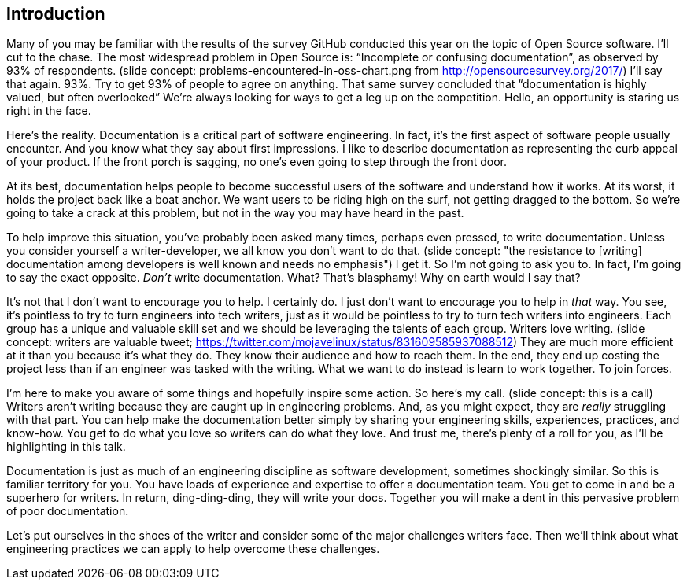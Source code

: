 == Introduction

Many of you may be familiar with the results of the survey GitHub conducted this year on the topic of Open Source software.
I'll cut to the chase.
The most widespread problem in Open Source is: "`Incomplete or confusing documentation`", as observed by 93% of respondents.
(slide concept: problems-encountered-in-oss-chart.png from http://opensourcesurvey.org/2017/)
I'll say that again.
93%.
Try to get 93% of people to agree on anything.
That same survey concluded that "`documentation is highly valued, but often overlooked`"
//and that "`documentation is a means for establishing inclusive and accessible communities.`"
We're always looking for ways to get a leg up on the competition.
Hello, an opportunity is staring us right in the face.

Here's the reality.
Documentation is a critical part of software engineering.
In fact, it's the first aspect of software people usually encounter.
And you know what they say about first impressions.
I like to describe documentation as representing the curb appeal of your product.
If the front porch is sagging, no one's even going to step through the front door.

At its best, documentation helps people to become successful users of the software and understand how it works.
At its worst, it holds the project back like a boat anchor.
We want users to be riding high on the surf, not getting dragged to the bottom.
So we're going to take a crack at this problem, but not in the way you may have heard in the past.

To help improve this situation, you've probably been asked many times, perhaps even pressed, to write documentation.
Unless you consider yourself a writer-developer, we all know you don't want to do that.
(slide concept: "the resistance to [writing] documentation among developers is well known and needs no emphasis")
I get it.
So I'm not going to ask you to.
In fact, I'm going to say the exact opposite.
_Don't_ write documentation.
What?
That's blasphamy!
Why on earth would I say that?

//It's not that I don't believe in documentation and don't want to encourage you to help with it.
It's not that I don't want to encourage you to help.
I certainly do.
I just don't want to encourage you to help in _that_ way.
You see, it's pointless to try to turn engineers into tech writers, just as it would be pointless to try to turn tech writers into engineers.
Each group has a unique and valuable skill set and we should be leveraging the talents of each group.
Writers love writing.
(slide concept: writers are valuable tweet; https://twitter.com/mojavelinux/status/831609585937088512)
They are much more efficient at it than you because it's what they do.
They know their audience and how to reach them.
In the end, they end up costing the project less than if an engineer was tasked with the writing.
What we want to do instead is learn to work together.
To join forces.

I'm here to make you aware of some things and hopefully inspire some action.
So here's my call.
(slide concept: this is a call)
Writers aren't writing because they are caught up in engineering problems.
And, as you might expect, they are _really_ struggling with that part.
You can help make the documentation better simply by sharing your engineering skills, experiences, practices, and know-how.
You get to do what you love so writers can do what they love.
And trust me, there's plenty of a roll for you, as I'll be highlighting in this talk.

Documentation is just as much of an engineering discipline as software development, sometimes shockingly similar.
So this is familiar territory for you.
You have loads of experience and expertise to offer a documentation team.
You get to come in and be a superhero for writers.
In return, ding-ding-ding, they will write your docs.
Together you will make a dent in this pervasive problem of poor documentation.

Let's put ourselves in the shoes of the writer and consider some of the major challenges writers face.
Then we'll think about what engineering practices we can apply to help overcome these challenges.
